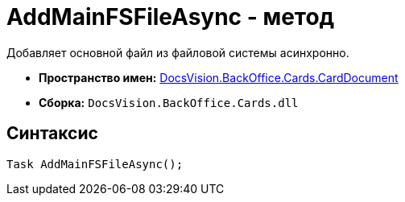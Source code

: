 = AddMainFSFileAsync - метод

Добавляет основной файл из файловой системы асинхронно.

* *Пространство имен:* xref:api/DocsVision/BackOffice/Cards/CardDocument/CardDocument_NS.adoc[DocsVision.BackOffice.Cards.CardDocument]
* *Сборка:* `DocsVision.BackOffice.Cards.dll`

[[AddMainFSFileAsync_1_MT__section_jct_3ds_mpb]]
== Синтаксис

[source,csharp]
----
Task AddMainFSFileAsync();
----
